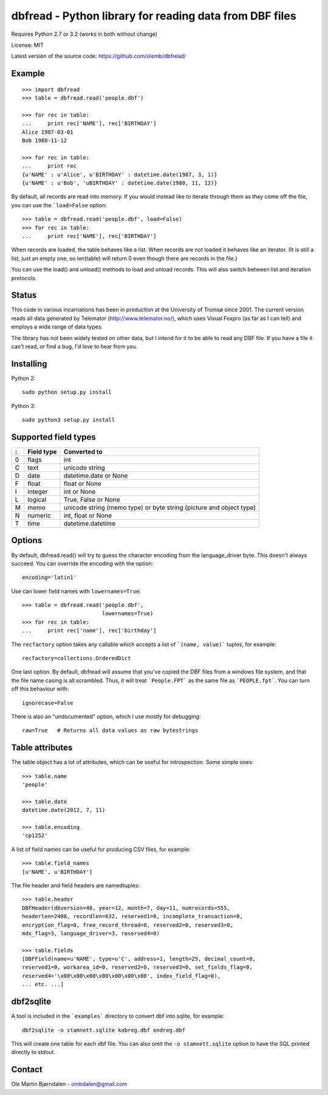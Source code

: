 dbfread - Python library for reading data from DBF files
=========================================================

Requires Python 2.7 or 3.2 (works in both without change)

License: MIT

Latest version of the source code: https://github.com/olemb/dbfread/


Example
-------

::

    >>> import dbfread
    >>> table = dbfread.read('people.dbf')

    >>> for rec in table:
    ...     print rec['NAME'], rec['BIRTHDAY']
    Alice 1987-03-01
    Bob 1980-11-12
    
    >>> for rec in table:
    ...     print rec
    {u'NAME' : u'Alice', u'BIRTHDAY' : datetime.date(1987, 3, 1)}
    {u'NAME' : u'Bob', 'uBIRTHDAY' : datetime.date(1980, 11, 12)}

By default, all records are read into memory. If you would instead
like to iterate through them as they come off the file, you can use
the ```load=False`` option::

    >>> table = dbfread.read('people.dbf', load=False)
    >>> for rec in table:
    ...     print rec['NAME'], rec['BIRTHDAY']

When records are loaded, the table behaves like a list. When records
are not loaded it behaves like an iterator. (It is still a list, just an
empty one, so len(table) will return 0 even though there are records in
the file.)

You can use the load() and unload() methods to load and unload records.
This will also switch between list and iteration protocols.

Status
------

This code in various incarnations has been in production at the
University of Tromsø since 2001. The current version reads all data
generated by Telemator (http://www.telemator.no/), which uses Visual
Foxpro (as far as I can tell) and employs a wide range of data types.

The library has not been widely tested on other data, but I intend for
it to be able to read any DBF file. If you have a file it can't read,
or find a bug, I'd love to hear from you.


Installing
----------

Python 2::

  sudo python setup.py install

Python 3::

  sudo python3 setup.py install
    

Supported field types
----------------------

=  ==========  ====================================================================
:  Field type   Converted to
=  ==========  ====================================================================
0  flags       int
C  text        unicode string
D  date        datetime.date or None
F  float       float or None
I  integer     int or None
L  logical     True, False or None
M  memo        unicode string (memo type) or byte string (picture and object type)
N  numeric     int, float or None
T  time        datetime.datetime
=  ==========  ====================================================================

    
Options
-------

By default, dbfread.read() will try to guess the character encoding
from the language_driver byte. This doesn't always succeed. You can
override the encoding with the option::

   encoding='latin1'

Use can lower field names with ``lowernames=True``::

    >>> table = dbfread.read('people.dbf',
                             lowernames=True)
    >>> for rec in table:
    ...     print rec['name'], rec['birthday']

The ``recfactory`` option takes any callable which accepts a list of
```(name, value)``` tuples, for example::

   recfactory=collections.OrderedDict

One last option. By default, dbfread will assume that you've copied the
DBF files from a windows file system, and that the file name casing is
all scrambled. Thus, it will treat ```People.FPT``` as the same file
as ```PEOPLE.fpt```. You can turn off this behaviour with::

   ignorecase=False

There is also an "undocumented" option, which I use mostly for debugging::

   raw=True   # Returns all data values as raw bytestrings


Table attributes
----------------

The table object has a lot of attributes, which can be useful for
introspection. Some simple ones::

    >>> table.name
    'people'
    
    >>> table.date
    datetime.date(2012, 7, 11)

    >>> table.encoding
    'cp1252'

A list of field names can be useful for producing CSV files, for example::

    >>> table.field_names
    [u'NAME', u'BIRTHDAY']

The file header and field headers are namedtuples::

    >>> table.header
    DBFHeader(dbversion=48, year=12, month=7, day=11, numrecords=555,
    headerlen=2408, recordlen=632, reserved1=0, incomplete_transaction=0,
    encryption_flag=0, free_record_thread=0, reserved2=0, reserved3=0,
    mdx_flag=3, language_driver=3, reserved4=0)
    
    >>> table.fields
    [DBFField(name=u'NAME', type=u'C', address=1, length=25, decimal_count=0,
    reserved1=0, workarea_id=0, reserved2=0, reserved3=0, set_fields_flag=0,
    reserved4='\x00\x00\x00\x00\x00\x00\x00', index_field_flag=0),
    ... etc. ...]


dbf2sqlite
-----------

A tool is included in the ```examples``` directory to convert dbf into
sqlite, for example::

    dbf2sqlite -o stamnett.sqlite kabreg.dbf endreg.dbf

This will create one table for each dbf file. You can also omit the
``-o stamnett.sqlite`` option to have the SQL printed directly to
stdout.


Contact
--------

Ole Martin Bjørndalen - ombdalen@gmail.com
